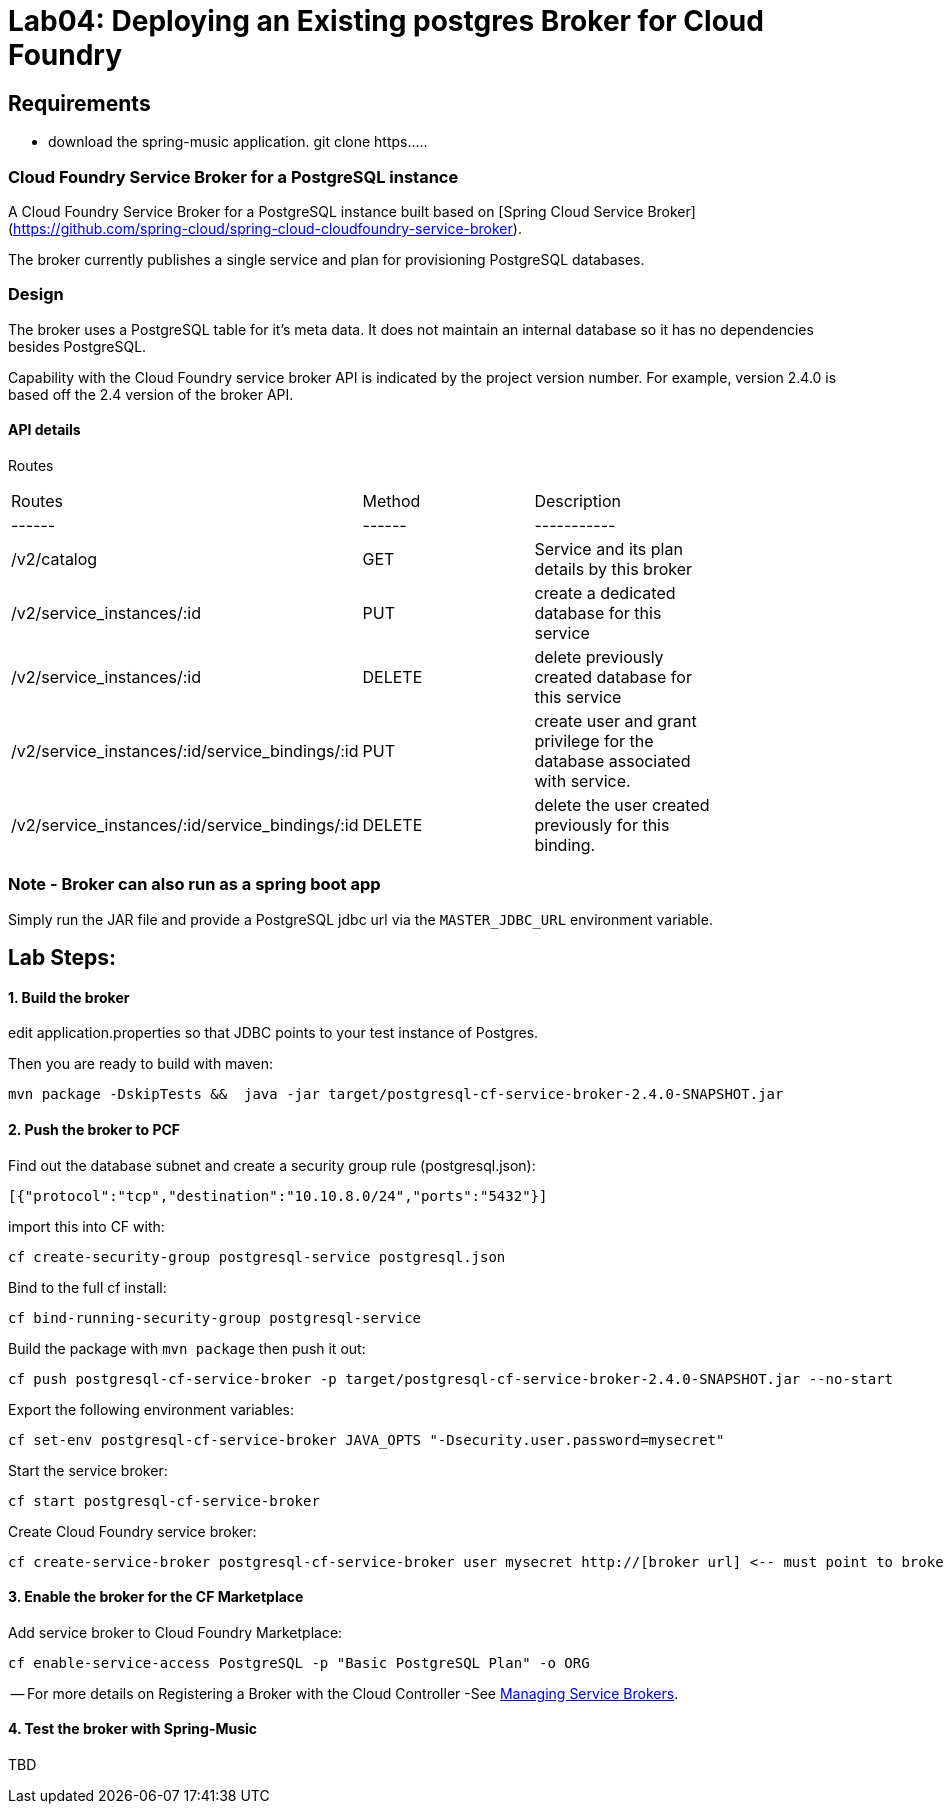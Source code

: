 = Lab04: Deploying an Existing postgres Broker for Cloud Foundry

== *Requirements*
 - download the spring-music application. git clone https.....
 


=== Cloud Foundry Service Broker for a PostgreSQL instance 

A Cloud Foundry Service Broker for a PostgreSQL instance built based on [Spring Cloud Service Broker](https://github.com/spring-cloud/spring-cloud-cloudfoundry-service-broker).

The broker currently publishes a single service and plan for provisioning PostgreSQL databases.

=== Design 

The broker uses a PostgreSQL table for it's meta data. It does not maintain an internal database so it has no dependencies besides PostgreSQL.

Capability with the Cloud Foundry service broker API is indicated by the project version number. For example, version 2.4.0 is based off the 2.4 version of the broker API.

#### API details
Routes
|===
|Routes|Method|Description|
|------|------|-----------|
|/v2/catalog|GET|Service and its plan details by this broker|
|/v2/service_instances/:id|PUT|create a dedicated database for this service|
|/v2/service_instances/:id|DELETE|delete previously created database for this service|
|/v2/service_instances/:id/service_bindings/:id|PUT|create user and grant privilege for the database associated with service.|
|/v2/service_instances/:id/service_bindings/:id|DELETE|delete the user created previously for this binding.|
|===

=== Note - Broker can also run as a spring boot app

Simply run the JAR file and provide a PostgreSQL jdbc url via the `MASTER_JDBC_URL` environment variable.

== Lab Steps:

==== *1. Build the broker*

edit application.properties so that JDBC points to your test instance of Postgres.

Then you are ready to build with maven:

....
mvn package -DskipTests &&  java -jar target/postgresql-cf-service-broker-2.4.0-SNAPSHOT.jar
....

==== *2. Push the broker to PCF*

Find out the database subnet and create a security group rule (postgresql.json):
```
[{"protocol":"tcp","destination":"10.10.8.0/24","ports":"5432"}]
```

import this into CF with:
```
cf create-security-group postgresql-service postgresql.json
```

Bind to the full cf install:
```
cf bind-running-security-group postgresql-service
```


Build the package with `mvn package` then push it out:
```
cf push postgresql-cf-service-broker -p target/postgresql-cf-service-broker-2.4.0-SNAPSHOT.jar --no-start
```

Export the following environment variables:

```
cf set-env postgresql-cf-service-broker JAVA_OPTS "-Dsecurity.user.password=mysecret"
```

Start the service broker:
```
cf start postgresql-cf-service-broker
```

Create Cloud Foundry service broker:
```
cf create-service-broker postgresql-cf-service-broker user mysecret http://[broker url] <-- must point to broker url bound via cf push above
```

==== *3. Enable the broker for the CF Marketplace*
Add service broker to Cloud Foundry Marketplace:
```
cf enable-service-access PostgreSQL -p "Basic PostgreSQL Plan" -o ORG
```


-- For more details on Registering a Broker with the Cloud Controller -See http://docs.cloudfoundry.org/services/managing-service-brokers.html[Managing Service Brokers].



==== *4. Test the broker with Spring-Music*


TBD